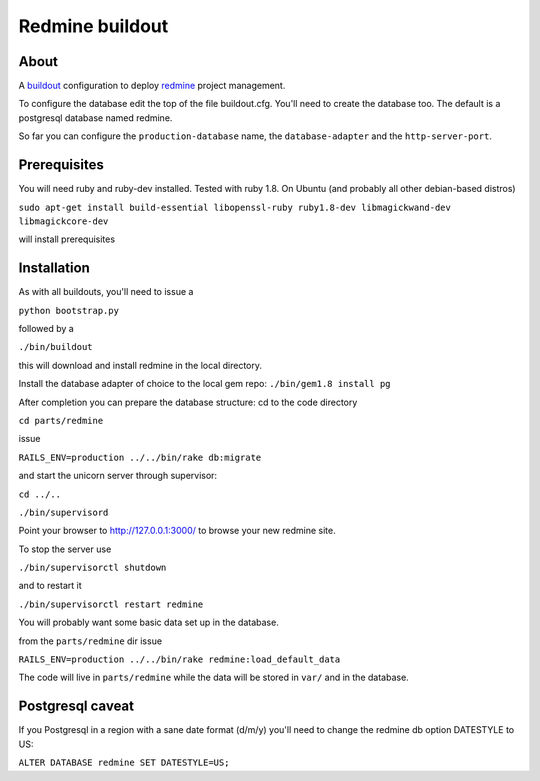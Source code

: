 ================
Redmine buildout
================


About
=====
A `buildout <http://www.buildout.org/>`_ configuration to deploy `redmine <http://www.redmine.org/>`_ project management.

To configure the database edit the top of the file buildout.cfg. You'll need to create the database too. The default is a postgresql database named redmine.

So far you can configure the ``production-database`` name, the ``database-adapter`` and the ``http-server-port``.


Prerequisites
=============
You will need ruby and ruby-dev installed. Tested with ruby 1.8.
On Ubuntu (and probably all other debian-based distros)

``sudo apt-get install build-essential libopenssl-ruby ruby1.8-dev libmagickwand-dev libmagickcore-dev``

will install prerequisites

Installation
============
As with all buildouts, you'll need to issue a

``python bootstrap.py``

followed by a 

``./bin/buildout``

this will download and install redmine in the local directory.

Install the database adapter of choice to the local gem repo:
``./bin/gem1.8 install pg``

After completion you can prepare the database structure: cd to the code directory

``cd parts/redmine``

issue

``RAILS_ENV=production ../../bin/rake db:migrate``

and start the unicorn server through supervisor:

``cd ../..``

``./bin/supervisord``

Point your browser to http://127.0.0.1:3000/ to browse your new redmine site.

To stop the server use

``./bin/supervisorctl shutdown``

and to restart it

``./bin/supervisorctl restart redmine``

You will probably want some basic data set up in the database.

from the ``parts/redmine`` dir issue

``RAILS_ENV=production ../../bin/rake redmine:load_default_data``


The code will live in ``parts/redmine`` while the data will be stored in ``var/`` and in the database.


Postgresql caveat
=================

If you Postgresql in a region with a sane date format (d/m/y) you'll need to change the redmine db option DATESTYLE to US:

``ALTER DATABASE redmine SET DATESTYLE=US;``

